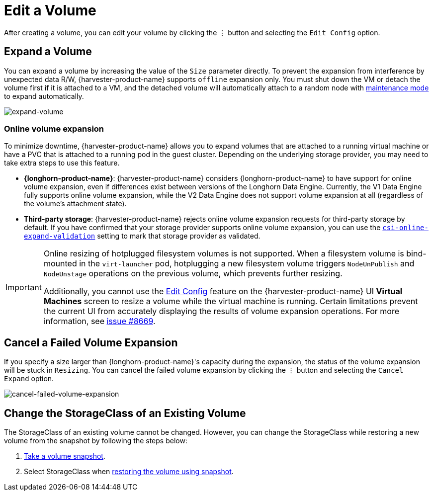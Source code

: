 = Edit a Volume

After creating a volume, you can edit your volume by clicking the `⋮` button and selecting the `Edit Config` option.

== Expand a Volume

You can expand a volume by increasing the value of the `Size` parameter directly. To prevent the expansion from interference by unexpected data R/W, {harvester-product-name} supports `offline` expansion only. You must shut down the VM or detach the volume first if it is attached to a VM, and the detached volume will automatically attach to a random node with https://documentation.suse.com/cloudnative/storage/1.8/en/introduction/concepts.html#_2_volumes_and_primary_storage[maintenance mode] to expand automatically.

image::volume/expand-volume.png[expand-volume]

=== Online volume expansion

To minimize downtime, {harvester-product-name} allows you to expand volumes that are attached to a running virtual machine or have a PVC that is attached to a running pod in the guest cluster. Depending on the underlying storage provider, you may need to take extra steps to use this feature.

* *{longhorn-product-name}*: {harvester-product-name} considers {longhorn-product-name} to have support for online volume expansion, even if differences exist between versions of the Longhorn Data Engine. Currently, the V1 Data Engine fully supports online volume expansion, while the V2 Data Engine does not support volume expansion at all (regardless of the volume's attachment state).

* *Third-party storage*: {harvester-product-name} rejects online volume expansion requests for third-party storage by default. If you have confirmed that your storage provider supports online volume expansion, you can use the xref:installation-setup/config/settings.adoc#_csi_online_expand_validation[`csi-online-expand-validation`] setting to mark that storage provider as validated.

[IMPORTANT]
====
Online resizing of hotplugged filesystem volumes is not supported. When a filesystem volume is bind-mounted in the `virt-launcher` pod, hotplugging a new filesystem volume triggers `NodeUnPublish` and `NodeUnstage` operations on the previous volume, which prevents further resizing.

Additionally, you cannot use the xref:virtual-machines/edit-vm.adoc[Edit Config] feature on the {harvester-product-name} UI *Virtual Machines* screen to resize a volume while the virtual machine is running. Certain limitations prevent the current UI from accurately displaying the results of volume expansion operations. For more information, see https://github.com/harvester/harvester/issues/8669[issue #8669].
====

== Cancel a Failed Volume Expansion

If you specify a size larger than {longhorn-product-name}'s capacity during the expansion, the status of the volume expansion will be stuck in `Resizing`. You can cancel the failed volume expansion by clicking the `⋮` button and selecting the `Cancel Expand` option.

image::volume/cancel-failed-volume-expansion.png[cancel-failed-volume-expansion]

== Change the StorageClass of an Existing Volume

The StorageClass of an existing volume cannot be changed. However, you can change the StorageClass while restoring a new volume from the snapshot by following the steps below:

. xref:./volume-snapshots.adoc#_create_volume_snapshots[Take a volume snapshot].
. Select StorageClass when xref:./volume-snapshots.adoc#_restore_a_new_volume_from_a_volume_snapshot[restoring the volume using snapshot].
